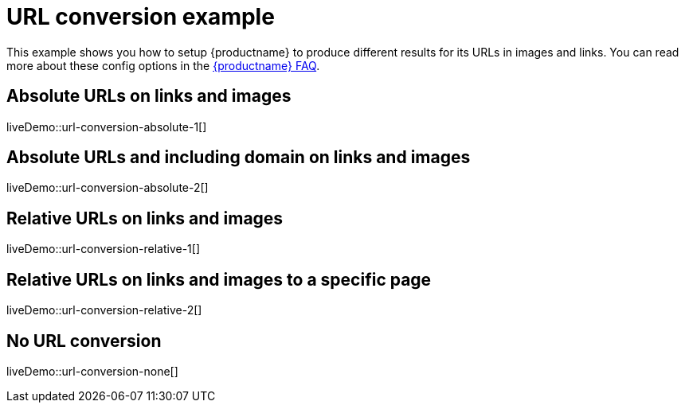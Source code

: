 = URL conversion example
:description: This example shows you how to setup TinyMCE to produce different results for URLs in images and links. You can read more about these config options in the FAQ.
:description_short: Examples of absolute, relative urls and urls with no conversion.
:keywords: example demo custom url conversion absolute relative url urls
:title_nav: URL conversion

This example shows you how to setup {productname} to produce different results for its URLs in images and links. You can read more about these config options in the xref:get-support.adoc[{productname} FAQ].

== Absolute URLs on links and images

liveDemo::url-conversion-absolute-1[]

== Absolute URLs and including domain on links and images

liveDemo::url-conversion-absolute-2[]

== Relative URLs on links and images

liveDemo::url-conversion-relative-1[]

== Relative URLs on links and images to a specific page

liveDemo::url-conversion-relative-2[]

== No URL conversion

liveDemo::url-conversion-none[]
